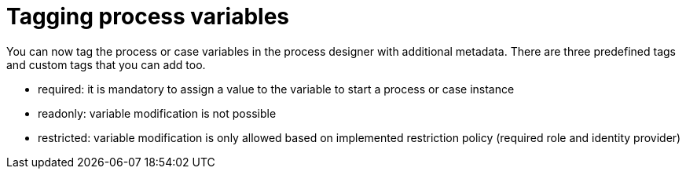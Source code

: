 [id='tagging-process-variables-736']

= Tagging process variables

You can now tag the process or case variables in the process designer with additional metadata.  There are three predefined tags and custom tags that you can add too.

* required: it is mandatory to assign a value to the variable to start a process or case instance
* readonly: variable modification is not possible
* restricted: variable modification is only allowed based on implemented restriction policy (required role and identity provider)
